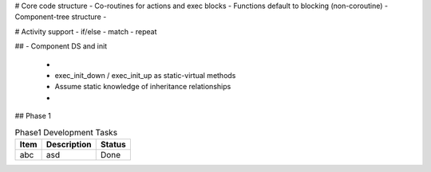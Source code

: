 
# Core code structure
- Co-routines for actions and exec blocks
- Functions default to blocking (non-coroutine)
- Component-tree structure
- 

# Activity support
- if/else
- match
- repeat

##
- Component DS and init
  - 
  - exec_init_down / exec_init_up as static-virtual methods
  - Assume static knowledge of inheritance relationships
  -

## Phase 1

.. list-table:: Phase1 Development Tasks
    :header-rows: 1

    * - Item
      - Description
      - Status
    * - abc
      - asd
      - Done




